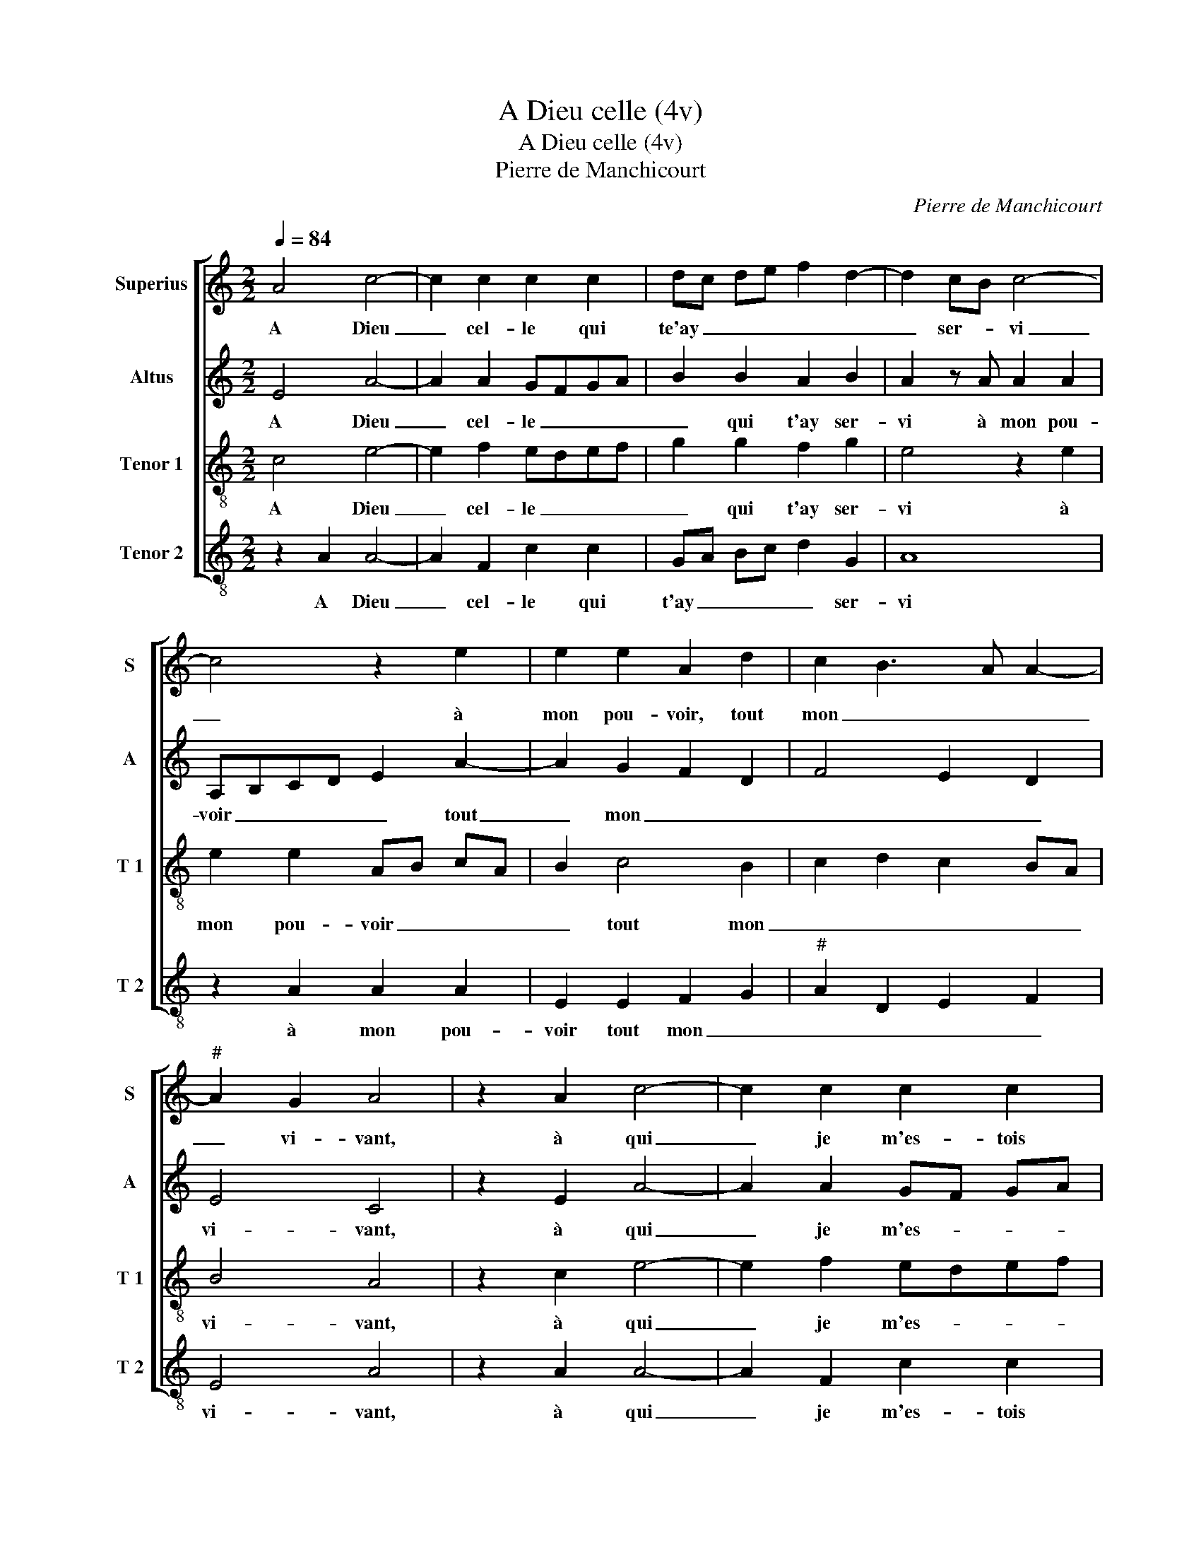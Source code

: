X:1
T:A Dieu celle (4v)
T:A Dieu celle (4v)
T:Pierre de Manchicourt
C:Pierre de Manchicourt
%%score [ 1 2 3 4 ]
L:1/8
Q:1/4=84
M:2/2
K:C
V:1 treble nm="Superius" snm="S"
V:2 treble nm="Altus" snm="A"
V:3 treble-8 nm="Tenor 1" snm="T 1"
V:4 treble-8 nm="Tenor 2" snm="T 2"
V:1
 A4 c4- | c2 c2 c2 c2 | dc de f2 d2- | d2 cB c4- | c4 z2 e2 | e2 e2 A2 d2 | c2 B3 A A2- | %7
w: A Dieu|_ cel- le qui|te'ay _ _ _ _ _|_ ser- * vi|_ à|mon pou- voir, tout|mon _ _ _|
"^#" A2 G2 A4 | z2 A2 c4- | c2 c2 c2 c2 | dcde f2 d2- |"^#" d2 cB c4- | c4 z2 e2 | e2 e2 A2 d2 | %14
w: _ vi- vant,|à qui|_ je m'es- tois|as- * * * * *|* ser- * vi|_ plus|que nulz au- tre|
 c2 B4 A2- | A2 G2 A4 | z2 c2 c2 B2 | c3 d e2 d2- | d2 c4 B2 | c4 z4 | z2 c2 A2 B2 | c3 B A2 G2 | %22
w: par _ a-|* * vant,|à vous com'|hum- * * ble|_ ser- *|vant,|du tout m'es-|toit a- ban don-|
 F4 E4 |: z2 G2 A2 A2 | G2 c2 c2 B2 | cB cd e2 d2 | c4 B2 z2 | A2 c2 G2 B2 | AB cA B2 A2- | %29
w: * né,|si j'ay mal|faict en vous ser-|vant, _ _ _ _ _|_ _|pour Dieu, qu'il me|soit _ _ _ _ par-|
 A2 G2 c2 B2- | B2 A4 G2 |[M:2/4] A4 :|[M:2/2] A8 |] %33
w: * don- * *||né,|né.|
V:2
 E4 A4- | A2 A2 GFGA | B2 B2 A2 B2 | A2 z A A2 A2 | A,B,CD E2 A2- | A2 G2 F2 D2 | F4 E2 D2 | %7
w: A Dieu|_ cel- le _ _ _|_ qui t'ay ser-|vi à mon pou-|voir _ _ _ _ tout|_ mon _ _|_ _ _|
 E4 C4 | z2 E2 A4- | A2 A2 GF GA | B2 B2 A2 B2 | A2 z A A2 A2 | A,B,CD E2 A2- | A2 G2 F2 D2 | %14
w: vi- vant,|à qui|_ je m'es- * * *|* tois as- ser-|vi plus que nulz|aul- * * * tre par|_ _ _ _|
 F4 E2 D2 | E4 C2 F2 | E2 F2 GA BG | A2 A2 G2 z G | E2 F2 G3 F | ED E2 C2 G2- | G2 A4 GF | %21
w: |a- vant, à|vous comm' hum- * * *|ble ser- vant, du|tout m'es- toit _|_ _ _ _ _||
 E2 A,3 B, C2- | C2 B,2 C4 |: z2 E2 F2 F2 | E2 G2 A2 G2 | C6 D2 | E2 DC DCDE | F2 E2 z2 D2 | %28
w: * a- * ban-|* don- né,|si j'ay mal|faict en vous ser-|vant, _|_ _ _ _ _ _ _|* * pour|
 F2 C2 D2 A,B, | CDEF G4 | F2 D2 E4 |[M:2/4] C4 :|[M:2/2] C8 |] %33
w: Dieu qu'il me soit _|par- * * * don-||né,|né.|
V:3
 c4 e4- | e2 f2 edef | g2 g2 f2 g2 | e4 z2 e2 | e2 e2 AB cA | B2 c4 B2 | c2 d2 c2 BA | B4 A4 | %8
w: A Dieu|_ cel- le _ _ _|_ qui t'ay ser-|vi à|mon pou- voir _ _ _|_ tout mon|_ _ _ _ _|vi- vant,|
 z2 c2 e4- | e2 f2 edef | g2 g2 f2 g2 | e4 z2 e2 | e2 e2 AB cA | B2 c4 B2 | c2 d2 c2 BA | %15
w: à qui|_ je m'es- * * *|* tois as- ser-|vi plus|que nulz aul- * * *|tre par _|_ _ _ _ _|
 B4 A2 d2 | d2 c2 d4 | f2 e3 c d2 | e2 dc d4 | c4 f2 d2 | e2 f4 ed | c3 c c2 c2 | d4 G4 |: %23
w: a- vant, à|vous comm' hum-|ble _ _ _|_ _ _ ser-|vant, du tout|m'es- toit _ _|_ a- ban don-|* né,|
 z2 c2 c2 d2 | B2 e2 f2 d2 | f2 e3 f g2- | g2 f2 g4 | z4 e2 g2 | c2 e2 f4 | e6 d2 | c2 A2 B4 | %31
w: si j'ay mal|faict en vous ser-|vant, _ _ _|_ _ _|pour Dieu,|qu'il me soit|par- don-||
[M:2/4] A4 :|[M:2/2] A8 |] %33
w: né,|ne.|
V:4
 z2 A2 A4- | A2 F2 c2 c2 | GA Bc d2 G2 | A8 | z2 A2 A2 A2 | E2 E2 F2 G2 |"^#" A2 D2 E2 F2 | E4 A4 | %8
w: A Dieu|_ cel- le qui|t'ay _ _ _ _ ser-|vi|à mon pou-|voir tout mon _|_ _ _ _|vi- vant,|
 z2 A2 A4- | A2 F2 c2 c2 | GA Bc d2 G2 | A8 | z2 A2 A2 A2 | E2 E2 F2 G2 | A2 D2 E2 F2 | %15
w: à qui|_ je m'es- tois|as- * * * * ser-|vi|plus que nulz|aul- tre par _|_ _ _ a-|
 E2 z E F2 D2 | A4 G2 G2 | FG AB c2 B2 | c2 A2 G4 | z2 c2 A2 B2 | cB AG F2 G2 | C2 F4 E2 | D4 C4 |: %23
w: vant, à vous comm'|hum- ble ser-|vant, _ _ _ _ _|_ _ _|du tout m'es-|toit _ _ _ _ a-|ban- don- *|* né,|
 z2 C2 F2 D2 | E2 C2 F2 G2 | AG AB c2 B2 |"^#" A4 G4 | z2 A2 c2 G2 | A4 DEFG | AB c3 B G2 | %30
w: si j'ay mal|faict en vous ser-|vant, _ _ _ _ _|_ _|pour * qu'il|me soit _ _ _|par- * don- * *|
 A2 F2 E4 |[M:2/4] A,4 :|[M:2/2] A,8 |] %33
w: |né,|né.|

